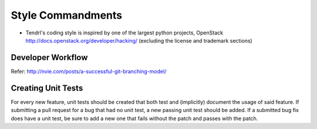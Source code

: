 Style Commandments
==================

- Tendrl's coding style is inspired by one of the largest python projects, OpenStack
  http://docs.openstack.org/developer/hacking/   (excluding the license and trademark sections)


Developer Workflow
------------------
Refer: http://nvie.com/posts/a-successful-git-branching-model/

Creating Unit Tests
-------------------
For every new feature, unit tests should be created that both test and
(implicitly) document the usage of said feature. If submitting a pull request for a
bug that had no unit test, a new passing unit test should be added. If a
submitted bug fix does have a unit test, be sure to add a new one that fails
without the patch and passes with the patch.
